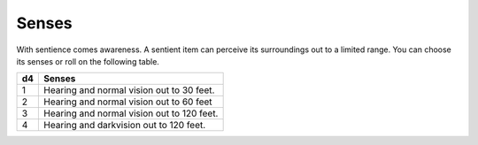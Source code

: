 Senses
~~~~~~


.. https://stackoverflow.com/questions/11984652/bold-italic-in-restructuredtext

.. raw:: html

   <style type="text/css">
     span.bolditalic {
       font-weight: bold;
       font-style: italic;
     }
   </style>

.. role:: bi
   :class: bolditalic


With sentience comes awareness. A sentient item can perceive its
surroundings out to a limited range. You can choose its senses or roll
on the following table.

+----------+----------------------------------------------+
| **d4**   | **Senses**                                   |
+==========+==============================================+
| 1        | Hearing and normal vision out to 30 feet.    |
+----------+----------------------------------------------+
| 2        | Hearing and normal vision out to 60 feet     |
+----------+----------------------------------------------+
| 3        | Hearing and normal vision out to 120 feet.   |
+----------+----------------------------------------------+
| 4        | Hearing and darkvision out to 120 feet.      |
+----------+----------------------------------------------+

